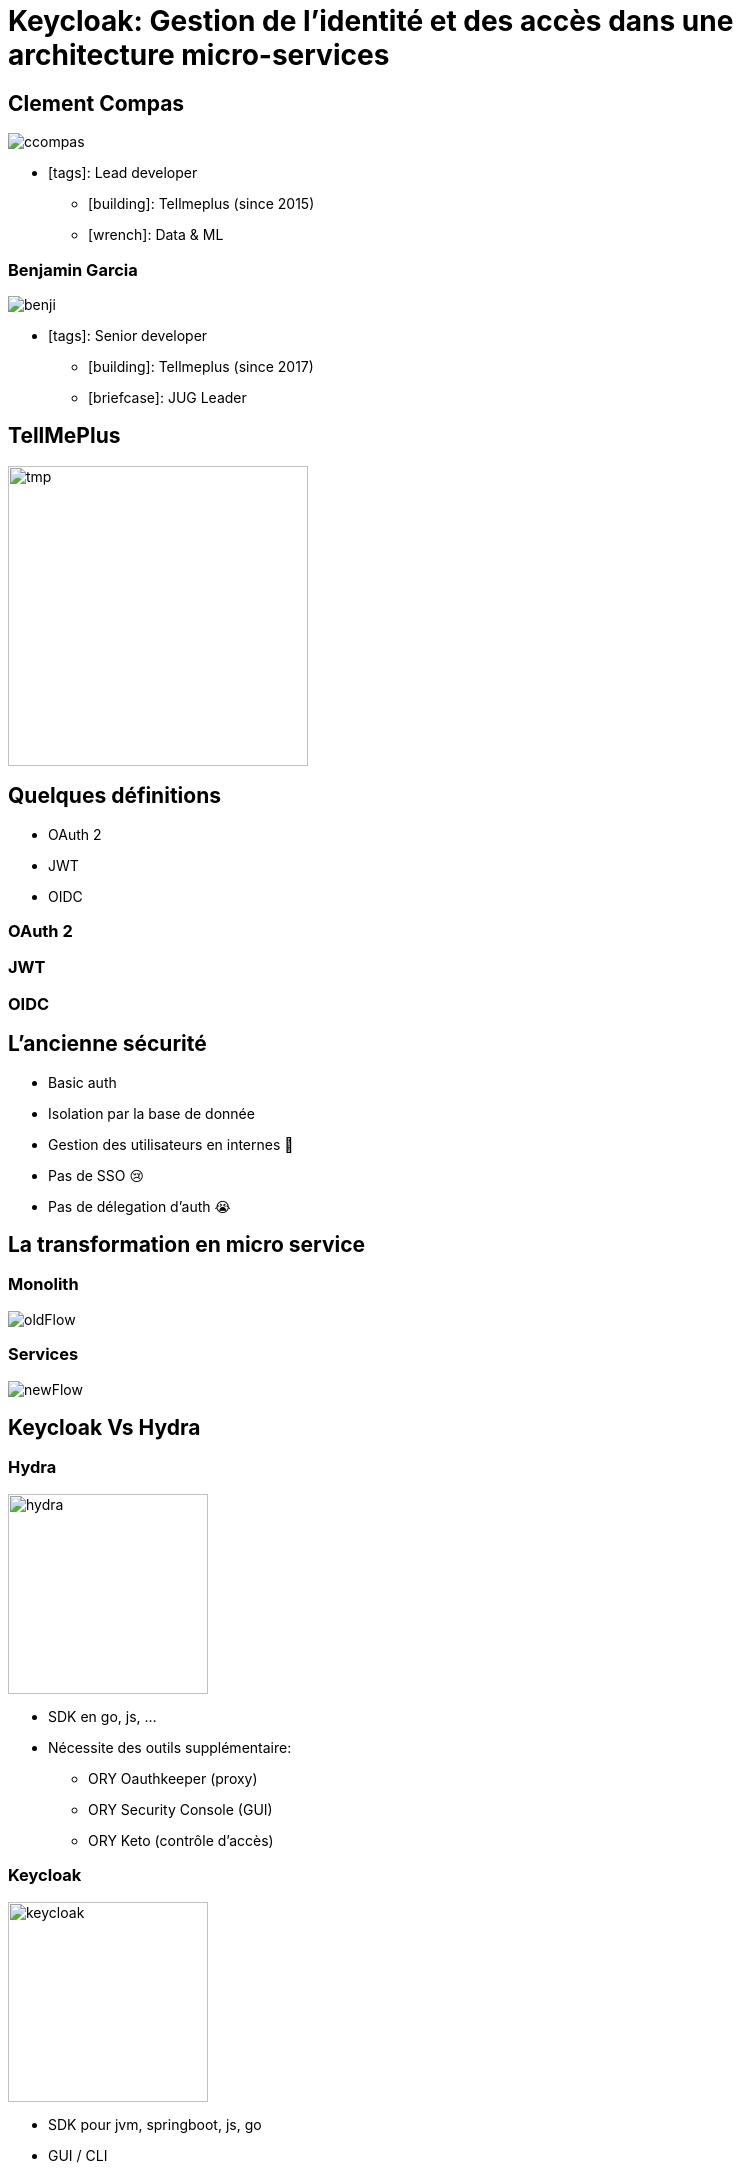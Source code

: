 = Keycloak: Gestion de l'identité et des accès dans une architecture micro-services  
:imagesdir: images
:source-highlighter: highlightjs
//beige, black, league, night, serif, simple, sky, solarized, white
:revealjs_theme: solarized
//none, fade, slide, convex, concave, zoom
:revealjs_transition: convex
:icons: font
:revealjs_slideNumber: true

== Clement Compas

image::ccompas.png[]

* icon:tags[]: Lead developer
** icon:building[]: Tellmeplus (since 2015)
** icon:wrench[]: Data & ML

=== Benjamin Garcia

image::benji.png[]

* icon:tags[]: Senior developer
** icon:building[]: Tellmeplus (since 2017)
** icon:briefcase[]: JUG Leader

[%notitle]
== TellMePlus

image::tellmeplus.png[tmp, 300]

== Quelques définitions

[%step]
* OAuth 2
* JWT
* OIDC

=== OAuth 2


=== JWT


=== OIDC

== L'ancienne sécurité

[%step]
* Basic auth
* Isolation par la base de donnée
* Gestion des utilisateurs en internes 🙈
* Pas de SSO 😢
* Pas de délegation d'auth 😭

== La transformation en micro service 

=== Monolith

image::oldFlow.svg[]

=== Services

image::newFlow.svg[]

== Keycloak Vs Hydra

[%notitle]
=== Hydra

image::hydra_red.png[hydra, 200]
[%step]
* SDK en go, js, ...
* Nécessite des outils supplémentaire:
[%step]
** ORY Oauthkeeper (proxy)
** ORY Security Console (GUI)
** ORY Keto (contrôle d'accès)

[%notitle]
=== Keycloak

image::keycloak_icon.png[keycloak, 200]
[%step]
* SDK pour jvm, springboot, js, go
* GUI / CLI
* Proxy google/facebook....
* Contrôle d'accès

== Mise en pratique

[%step]
* Délégation des utilisateurs
* Intégration à l'application
* Access token
* Offline token

=== Multitenants

[%step]
* Pourquoi ?
* Les Realms
* Plomberie 🔧
[%step]
** La configuration
** Les routes
** Les adapteurs

== Conclusion 🤔

== Question & Référence

* https://www.keycloak.org[keycloak]
* https://github.com/ory/hydra[Hydra]
* https://www.ory.sh/[ORY]
* https://openid.net/connect/[OIDC]
